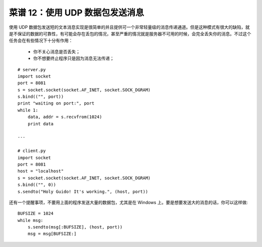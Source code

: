 .. _cookbook_12:


菜谱 12：使用 UDP 数据包发送消息
=======================================

使用 UDP 数据包发送短的文本消息实现是很简单的并且提供可一个非常轻量级的消息传递通道。但是这种模式有很大的缺陷，就是不保证的数据的可靠性，有可能会存在丢包的情况，甚至严重的情况就是服务器不可用的时候，会完全丢失你的消息。不过这个任务会在有些情况下十分有作用：

	* 你不关心消息是否丢失；
	* 你不想要终止程序只是因为消息无法传递；

::

	# server.py
	import socket
	port = 8081
	s = socket.socket(socket.AF_INET, socket.SOCK_DGRAM)
	s.bind(("", port))
	print "waiting on port:", port
	while 1:
	    data, addr = s.recvfrom(1024)
	    print data

	---

	# client.py
	import socket
	port = 8081
	host = "localhost"
	s = socket.socket(socket.AF_INET, socket.SOCK_DGRAM)
	s.bind(("", 0))
	s.sendto("Holy Guido! It's working.", (host, port))


还有一个提醒事项，不要用上面的程序发送大量的数据包，尤其是在 Windows 上。要是想要发送大的消息的话，你可以这样做::

	BUFSIZE = 1024
	while msg:
	    s.sendto(msg[:BUFSIZE], (host, port))
	    msg = msg[BUFSIZE:]